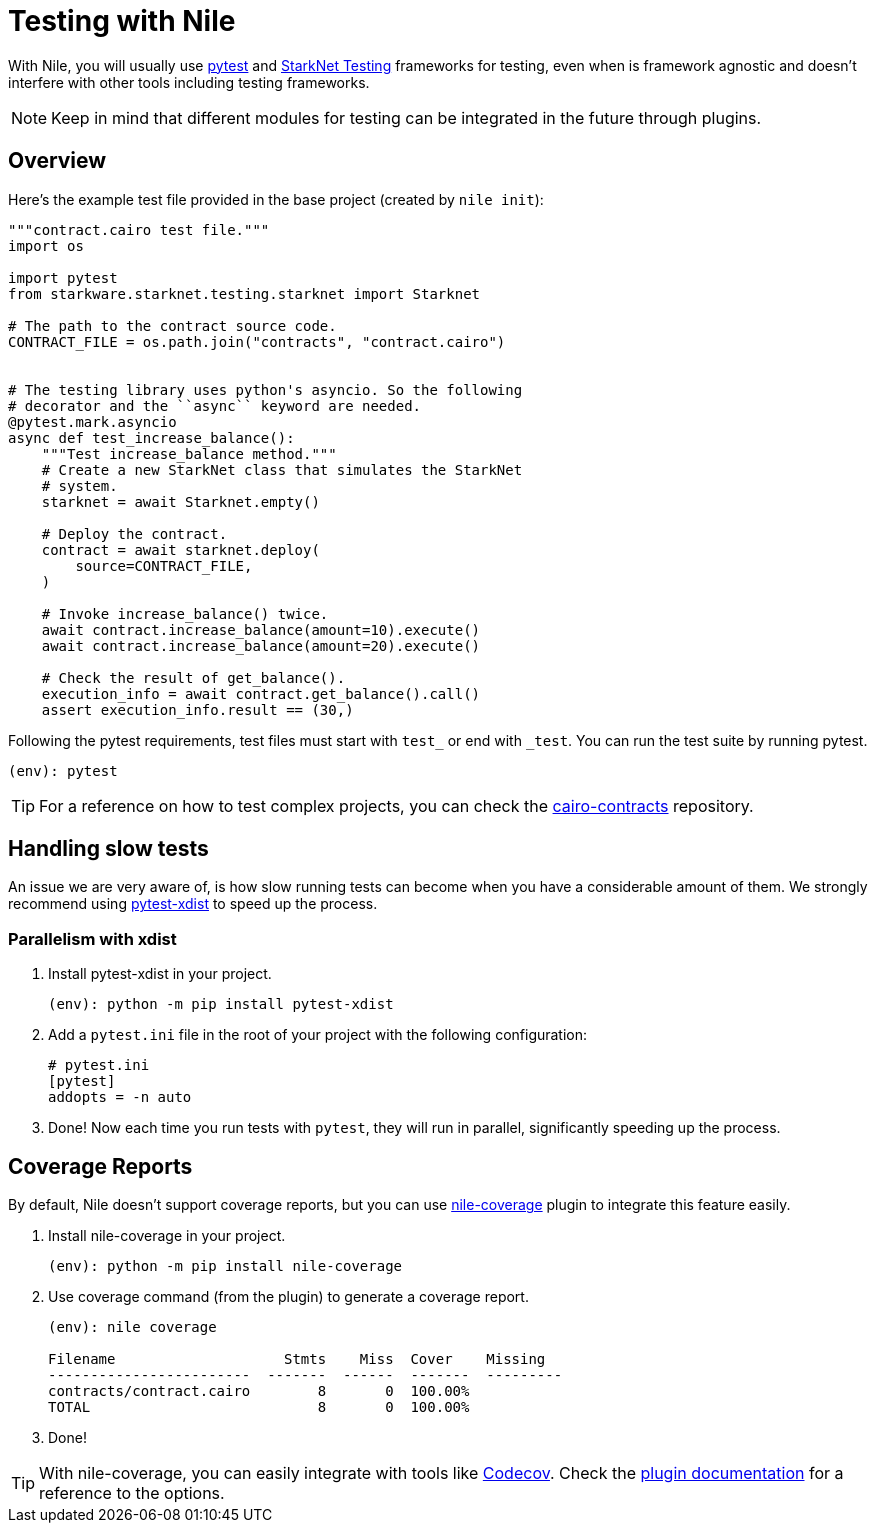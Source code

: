 :starknet-testing: link:https://github.com/starkware-libs/cairo-lang/tree/master/src/starkware/starknet/testing[StarkNet Testing]

= Testing with Nile

With Nile, you will usually use link:https://docs.pytest.org/[pytest] and {starknet-testing} frameworks for testing, even when is framework agnostic and doesn't interfere with other tools including testing frameworks.

NOTE: Keep in mind that different modules for testing can be integrated in the future through plugins.

== Overview

Here's the example test file provided in the base project (created by `nile init`):

[,python]
----
"""contract.cairo test file."""
import os

import pytest
from starkware.starknet.testing.starknet import Starknet

# The path to the contract source code.
CONTRACT_FILE = os.path.join("contracts", "contract.cairo")


# The testing library uses python's asyncio. So the following
# decorator and the ``async`` keyword are needed.
@pytest.mark.asyncio
async def test_increase_balance():
    """Test increase_balance method."""
    # Create a new StarkNet class that simulates the StarkNet
    # system.
    starknet = await Starknet.empty()

    # Deploy the contract.
    contract = await starknet.deploy(
        source=CONTRACT_FILE,
    )

    # Invoke increase_balance() twice.
    await contract.increase_balance(amount=10).execute()
    await contract.increase_balance(amount=20).execute()

    # Check the result of get_balance().
    execution_info = await contract.get_balance().call()
    assert execution_info.result == (30,)
----

Following the pytest requirements, test files must start with `test_` or end with `_test`. You can run the test suite by running pytest.

[,sh]
----
(env): pytest
----

TIP: For a reference on how to test complex projects, you can check the link:https://github.com/OpenZeppelin/cairo-contracts[cairo-contracts] repository.

== Handling slow tests

An issue we are very aware of, is how slow running tests can become when you have a considerable amount of them. We strongly recommend using link:https://pytest-xdist.readthedocs.io/en/latest/[pytest-xdist] to speed up the process.

=== Parallelism with xdist

. Install pytest-xdist in your project.
+
[,sh]
----
(env): python -m pip install pytest-xdist
----
+
. Add a `pytest.ini` file in the root of your project with the following configuration:
+
[,sh]
----
# pytest.ini
[pytest]
addopts = -n auto
----
. Done! Now each time you run tests with `pytest`, they will run in parallel, significantly speeding up the process.

== Coverage Reports

By default, Nile doesn't support coverage reports, but you can use link:https://github.com/ericnordelo/nile-coverage[nile-coverage] plugin to integrate this feature easily.

. Install nile-coverage in your project.
+
[,sh]
----
(env): python -m pip install nile-coverage
----
+
. Use coverage command (from the plugin) to generate a coverage report.
+
[,sh]
----
(env): nile coverage

Filename                    Stmts    Miss  Cover    Missing
------------------------  -------  ------  -------  ---------
contracts/contract.cairo        8       0  100.00%
TOTAL                           8       0  100.00%
----
+
. Done!

TIP: With nile-coverage, you can easily integrate with tools like link:https://codecov.io[Codecov]. Check the link:https://github.com/ericnordelo/nile-coverage/blob/main/README.md[plugin documentation] for a reference to the options.